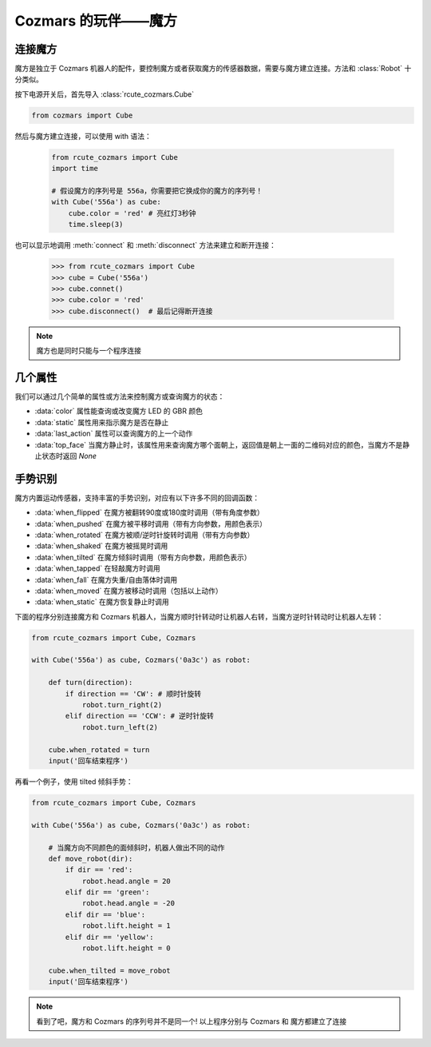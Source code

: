 Cozmars 的玩伴——魔方
=======================

连接魔方
----------

魔方是独立于 Cozmars 机器人的配件，要控制魔方或者获取魔方的传感器数据，需要与魔方建立连接。方法和 :class:`Robot` 十分类似。

按下电源开关后，首先导入 :class:`rcute_cozmars.Cube`

.. code:: python

    from cozmars import Cube

.. raw:: html

    <style> .red {color:#E74C3C;} </style>

.. role:: red

然后与魔方建立连接，可以使用 :red:`with` 语法：

    .. code:: python

        from rcute_cozmars import Cube
        import time

        # 假设魔方的序列号是 556a，你需要把它换成你的魔方的序列号！
        with Cube('556a') as cube:
            cube.color = 'red' # 亮红灯3秒钟
            time.sleep(3)

也可以显示地调用 :meth:`connect` 和 :meth:`disconnect` 方法来建立和断开连接：


    >>> from rcute_cozmars import Cube
    >>> cube = Cube('556a')
    >>> cube.connet()
    >>> cube.color = 'red'
    >>> cube.disconnect()  # 最后记得断开连接


.. note::

    魔方也是同时只能与一个程序连接

几个属性
---------------

我们可以通过几个简单的属性或方法来控制魔方或查询魔方的状态：

- :data:`color` 属性能查询或改变魔方 LED 的 GBR 颜色
- :data:`static` 属性用来指示魔方是否在静止
- :data:`last_action` 属性可以查询魔方的上一个动作
- :data:`top_face` 当魔方静止时，该属性用来查询魔方哪个面朝上，返回值是朝上一面的二维码对应的颜色，当魔方不是静止状态时返回 `None`

..
    - :data:`acc` 属性用来查询魔方的加速度/重力的矢量


手势识别
-----------

魔方内置运动传感器，支持丰富的手势识别，对应有以下许多不同的回调函数：

- :data:`when_flipped` 在魔方被翻转90度或180度时调用（带有角度参数）
- :data:`when_pushed` 在魔方被平移时调用（带有方向参数，用颜色表示）
- :data:`when_rotated` 在魔方被顺/逆时针旋转时调用（带有方向参数）
- :data:`when_shaked` 在魔方被摇晃时调用
- :data:`when_tilted` 在魔方倾斜时调用（带有方向参数，用颜色表示）
- :data:`when_tapped` 在轻敲魔方时调用
- :data:`when_fall` 在魔方失重/自由落体时调用
- :data:`when_moved` 在魔方被移动时调用（包括以上动作）
- :data:`when_static` 在魔方恢复静止时调用

下面的程序分别连接魔方和 Cozmars 机器人，当魔方顺时针转动时让机器人右转，当魔方逆时针转动时让机器人左转：

.. code:: python

    from rcute_cozmars import Cube, Cozmars

    with Cube('556a') as cube, Cozmars('0a3c') as robot:

        def turn(direction):
            if direction == 'CW': # 顺时针旋转
                robot.turn_right(2)
            elif direction == 'CCW': # 逆时针旋转
                robot.turn_left(2)

        cube.when_rotated = turn
        input('回车结束程序')

再看一个例子，使用 tilted 倾斜手势：

.. code:: python

    from rcute_cozmars import Cube, Cozmars

    with Cube('556a') as cube, Cozmars('0a3c') as robot:

        # 当魔方向不同颜色的面倾斜时，机器人做出不同的动作
        def move_robot(dir):
            if dir == 'red':
                robot.head.angle = 20
            elif dir == 'green':
                robot.head.angle = -20
            elif dir == 'blue':
                robot.lift.height = 1
            elif dir == 'yellow':
                robot.lift.height = 0

        cube.when_tilted = move_robot
        input('回车结束程序')

.. note::

    看到了吧，魔方和 Cozmars 的序列号并不是同一个!
    以上程序分别与 Cozmars 和 魔方都建立了连接


.. seealso::

    `rcute_cozmars.Cube <../api/cube.html>`_